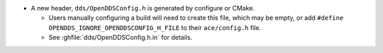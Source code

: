 .. news-prs: 4482 4498

.. news-start-section: Additions
- A new header, ``dds/OpenDDSConfig.h`` is generated by configure or CMake.

  - Users manually configuring a build will need to create this file, which may be empty, or add ``#define OPENDDS_IGNORE_OPENDDSCONFIG_H_FILE`` to their ``ace/config.h`` file.
  - See :ghfile:`dds/OpenDDSConfig.h.in` for details.

.. news-end-section
